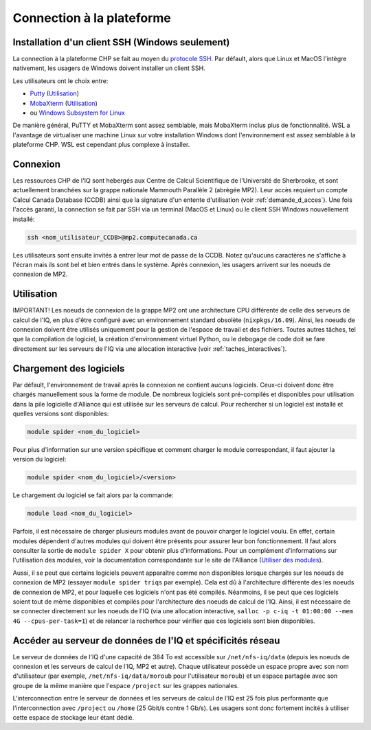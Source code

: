 .. mise_en_route

Connection à la plateforme
--------------------------


.. _Mise_en_route_windows:

Installation d'un client SSH (Windows seulement)
================================================

La connection à la plateforme CHP se fait au moyen du `protocole SSH <https://docs.alliancecan.ca/wiki/SSH/fr>`_.
Par défault, alors que Linux et MacOS l'intègre nativement, les usagers de Windows doivent installer un client SSH.

Les utilisateurs ont le choix entre:

* `Putty <https://www.chiark.greenend.org.uk/~sgtatham/putty/>`_ (`Utilisation <https://docs.alliancecan.ca/wiki/Connecting_with_PuTTY/fr>`_)
* `MobaXterm <https://mobaxterm.mobatek.net/>`_ (`Utilisation <https://docs.alliancecan.ca/wiki/Connecting_with_MobaXTerm/fr>`_)
* ou  `Windows Subsystem for Linux <https://docs.microsoft.com/en-us/windows/wsl/install>`_

De manière général, PuTTY et MobaXterm sont assez semblable, mais MobaXterm inclus plus de fonctionnalité.
WSL a l'avantage de virtualiser une machine Linux sur votre installation Windows dont l'environnement est assez semblable à la plateforme CHP.
WSL est cependant plus complexe à installer.


Connexion
=========

Les ressources CHP de l'IQ sont hebergés aux Centre de Calcul Scientifique de l'Université de Sherbrooke, et sont actuellement branchées sur la grappe nationale Mammouth Parallèle 2 (abrégée MP2).
Leur accès requiert un compte Calcul Canada Database (CCDB) ainsi que la signature d'un entente d'utilisation (voir :ref:`demande_d_acces`).
Une fois l'accès garanti, la connection se fait par SSH via un terminal (MacOS et Linux) ou le client SSH Windows nouvellement installé:

.. code-block:: bash

   ssh <nom_utilisateur_CCDB>@mp2.computecanada.ca

Les utilisateurs sont ensuite invités à entrer leur mot de passe de la CCDB.
Notez qu'aucuns caractères ne s'affiche à l'écran mais ils sont bel et bien entrés dans le système.
Après connexion, les usagers arrivent sur les noeuds de connexion de MP2.

Utilisation
===========

IMPORTANT! 
Les noeuds de connexion de la grappe MP2 ont une architecture CPU différente de celle des serveurs de calcul de l'IQ, en plus d'être configuré avec un environnement standard obsolète (``nixpkgs/16.09``).
Ainsi, les noeuds de connexion doivent être utilisés uniquement pour la gestion de l'espace de travail et des fichiers.
Toutes autres tâches, tel que la compilation de logiciel, la création d'environnement virtuel Python, ou le debogage de code doit se fare directement sur les serveurs de l'IQ via une allocation interactive (voir :ref:`taches_interactives`).


Chargement des logiciels
========================

Par défault, l'environnement de travail après la connexion ne contient aucuns logiciels.
Ceux-ci doivent donc être chargés manuellement sous la forme de module.
De nombreux logiciels sont pré-compilés et disponibles pour utilisation dans la pile logicielle d'Alliance qui est utilisée sur les serveurs de calcul.
Pour rechercher si un logiciel est installé et quelles versions sont disponibles:

.. code-block:: bash

   module spider <nom_du_logiciel>

Pour plus d'information sur une version spécifique et comment charger le module correspondant, il faut ajouter la version du logiciel:

.. code-block:: bash

   module spider <nom_du_logiciel>/<version>

Le chargement du logiciel se fait alors par la commande:

.. code-block:: bash

   module load <nom_du_logiciel>
   
Parfois, il est nécessaire de charger plusieurs modules avant de pouvoir charger le logiciel voulu.
En effet, certain modules dépendent d'autres modules qui doivent être présents pour assurer leur bon fonctionnement.
Il faut alors consulter la sortie de ``module spider X`` pour obtenir plus d'informations.
Pour un complément d'informations sur l'utilisation des modules, voir la documentation correspondante sur le site de l'Alliance (`Utiliser des modules <ttps://docs.alliancecan.ca/wiki/Utiliser_des_modules>`_).

Aussi, il se peut que certains logiciels peuvent apparaître comme non disponibles lorsque chargés sur les noeuds de connexion de MP2 (essayer ``module spider triqs`` par exemple).
Cela est dû à l'architecture différente des les noeuds de connexion de MP2, et pour laquelle ces logiciels n'ont pas été compilés.
Néanmoins, il se peut que ces logiciels soient tout de même disponibles et compilés pour l'architecture des noeuds de calcul de l'IQ.
Ainsi, il est nécessaire de se connecter directement sur les noeuds de l'IQ (via une allocation interactive, ``salloc -p c-iq -t 01:00:00 --mem 4G --cpus-per-task=1``) et de relancer la recherhce pour vérifier que ces logiciels sont bien disponibles.


Accéder au serveur de données de l'IQ et spécificités réseau
============================================================

Le serveur de données de l'IQ d'une capacité de 384 To est accessible sur ``/net/nfs-iq/data`` (depuis les noeuds de connexion et les serveurs de calcul de l'IQ, MP2 et autre).
Chaque utilisateur possède un espace propre avec son nom d'utilisateur (par exemple, ``/net/nfs-iq/data/moroub`` pour l'utilisateur ``moroub``) et un espace partagée avec son groupe de la même manière que l'espace ``/project`` sur les grappes nationales.

L'interconnection entre le serveur de données et les serveurs de calcul de l'IQ est 25 fois plus performante que l'interconnection avec ``/project`` ou ``/home`` (25 Gbit/s contre 1 Gb/s). 
Les usagers sont donc fortement incités à utiliser cette espace de stockage leur étant dédié.


